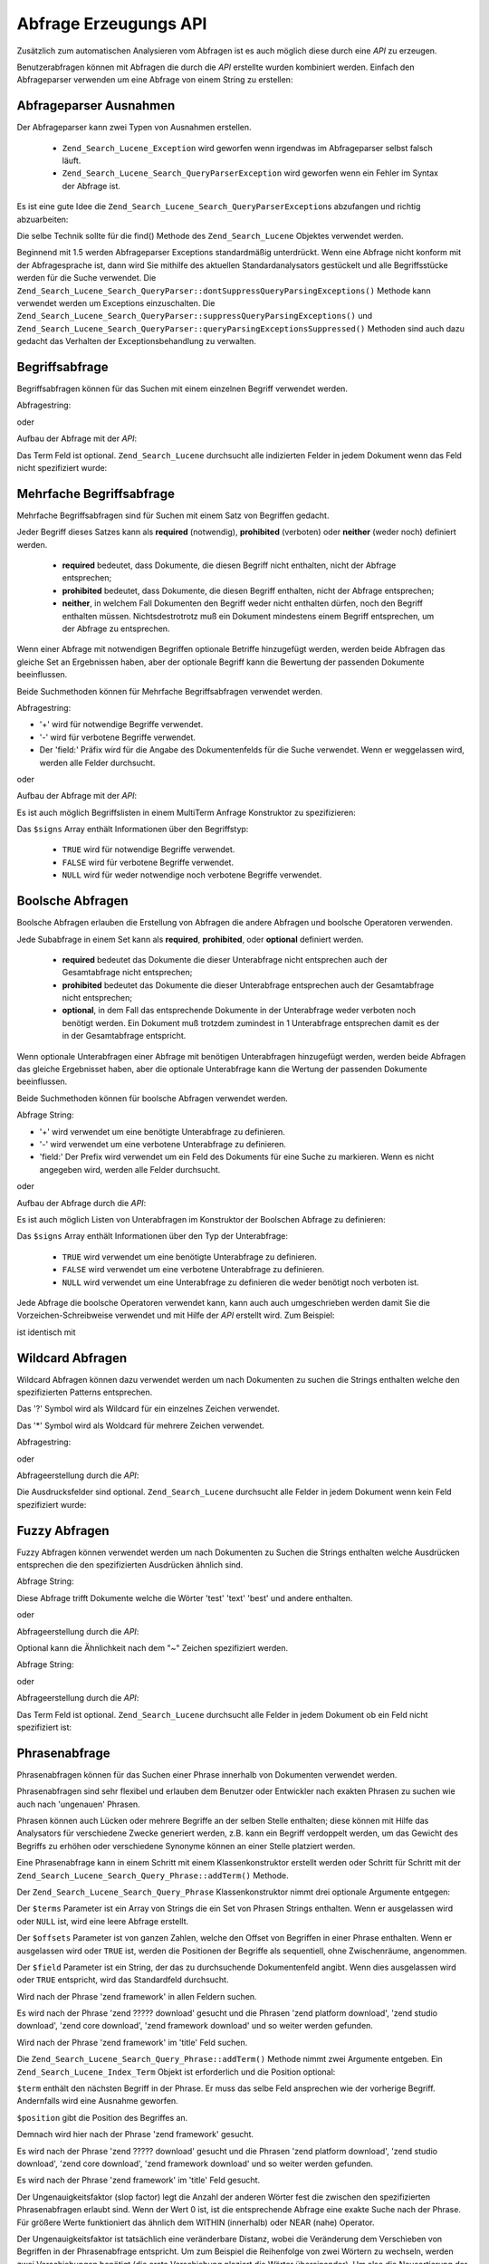 .. _zend.search.lucene.query-api:

Abfrage Erzeugungs API
======================

Zusätzlich zum automatischen Analysieren vom Abfragen ist es auch möglich diese durch eine *API* zu erzeugen.

Benutzerabfragen können mit Abfragen die durch die *API* erstellte wurden kombiniert werden. Einfach den
Abfrageparser verwenden um eine Abfrage von einem String zu erstellen:

.. code-block:: php
   :linenos:

   $query = Zend_Search_Lucene_Search_QueryParser::parse($queryString);

.. _zend.search.lucene.queries.exceptions:

Abfrageparser Ausnahmen
-----------------------

Der Abfrageparser kann zwei Typen von Ausnahmen erstellen.



   - ``Zend_Search_Lucene_Exception`` wird geworfen wenn irgendwas im Abfrageparser selbst falsch läuft.

   - ``Zend_Search_Lucene_Search_QueryParserException`` wird geworfen wenn ein Fehler im Syntax der Abfrage ist.

Es ist eine gute Idee die ``Zend_Search_Lucene_Search_QueryParserException``\ s abzufangen und richtig
abzuarbeiten:

.. code-block:: php
   :linenos:

   try {
       $query = Zend_Search_Lucene_Search_QueryParser::parse($queryString);
   } catch (Zend_Search_Lucene_Search_QueryParserException $e) {
       echo "Abfrage Syntax Fehler: " . $e->getMessage() . "\n";
   }

Die selbe Technik sollte für die find() Methode des ``Zend_Search_Lucene`` Objektes verwendet werden.

Beginnend mit 1.5 werden Abfrageparser Exceptions standardmäßig unterdrückt. Wenn eine Abfrage nicht konform mit
der Abfragesprache ist, dann wird Sie mithilfe des aktuellen Standardanalysators gestückelt und alle
Begriffsstücke werden für die Suche verwendet. Die
``Zend_Search_Lucene_Search_QueryParser::dontSuppressQueryParsingExceptions()`` Methode kann verwendet werden um
Exceptions einzuschalten. Die ``Zend_Search_Lucene_Search_QueryParser::suppressQueryParsingExceptions()`` und
``Zend_Search_Lucene_Search_QueryParser::queryParsingExceptionsSuppressed()`` Methoden sind auch dazu gedacht das
Verhalten der Exceptionsbehandlung zu verwalten.

.. _zend.search.lucene.queries.term-query:

Begriffsabfrage
---------------

Begriffsabfragen können für das Suchen mit einem einzelnen Begriff verwendet werden.

Abfragestring:

.. code-block:: text
   :linenos:

   word1

oder

Aufbau der Abfrage mit der *API*:

.. code-block:: php
   :linenos:

   $term  = new Zend_Search_Lucene_Index_Term('word1', 'field1');
   $query = new Zend_Search_Lucene_Search_Query_Term($term);
   $hits  = $index->find($query);

Das Term Feld ist optional. ``Zend_Search_Lucene`` durchsucht alle indizierten Felder in jedem Dokument wenn das
Feld nicht spezifiziert wurde:

.. code-block:: php
   :linenos:

   // Sucht nach 'word1' in allen indizierten Feldern
   $term  = new Zend_Search_Lucene_Index_Term('wort1');
   $query = new Zend_Search_Lucene_Search_Query_Term($term);
   $hits  = $index->find($query);

.. _zend.search.lucene.queries.multiterm-query:

Mehrfache Begriffsabfrage
-------------------------

Mehrfache Begriffsabfragen sind für Suchen mit einem Satz von Begriffen gedacht.

Jeder Begriff dieses Satzes kann als **required** (notwendig), **prohibited** (verboten) oder **neither** (weder
noch) definiert werden.



   - **required** bedeutet, dass Dokumente, die diesen Begriff nicht enthalten, nicht der Abfrage entsprechen;

   - **prohibited** bedeutet, dass Dokumente, die diesen Begriff enthalten, nicht der Abfrage entsprechen;

   - **neither**, in welchem Fall Dokumenten den Begriff weder nicht enthalten dürfen, noch den Begriff enthalten
     müssen. Nichtsdestrotrotz muß ein Dokument mindestens einem Begriff entsprechen, um der Abfrage zu
     entsprechen.



Wenn einer Abfrage mit notwendigen Begriffen optionale Betriffe hinzugefügt werden, werden beide Abfragen das
gleiche Set an Ergebnissen haben, aber der optionale Begriff kann die Bewertung der passenden Dokumente
beeinflussen.

Beide Suchmethoden können für Mehrfache Begriffsabfragen verwendet werden.

Abfragestring:

.. code-block:: text
   :linenos:

   +word1 author:word2 -word3

- '+' wird für notwendige Begriffe verwendet.

- '-' wird für verbotene Begriffe verwendet.

- Der 'field:' Präfix wird für die Angabe des Dokumentenfelds für die Suche verwendet. Wenn er weggelassen wird,
  werden alle Felder durchsucht.

oder

Aufbau der Abfrage mit der *API*:

.. code-block:: php
   :linenos:

   $query = new Zend_Search_Lucene_Search_Query_MultiTerm();

   $query->addTerm(new Zend_Search_Lucene_Index_Term('word1'), true);
   $query->addTerm(new Zend_Search_Lucene_Index_Term('word2', 'author'),
                   null);
   $query->addTerm(new Zend_Search_Lucene_Index_Term('word3'), false);

   $hits  = $index->find($query);

Es ist auch möglich Begriffslisten in einem MultiTerm Anfrage Konstruktor zu spezifizieren:

.. code-block:: php
   :linenos:

   $terms = array(new Zend_Search_Lucene_Index_Term('word1'),
                  new Zend_Search_Lucene_Index_Term('word2', 'author'),
                  new Zend_Search_Lucene_Index_Term('word3'));
   $signs = array(true, null, false);

   $query = new Zend_Search_Lucene_Search_Query_MultiTerm($terms, $signs);

   $hits  = $index->find($query);

Das ``$signs`` Array enthält Informationen über den Begriffstyp:



   - ``TRUE`` wird für notwendige Begriffe verwendet.

   - ``FALSE`` wird für verbotene Begriffe verwendet.

   - ``NULL`` wird für weder notwendige noch verbotene Begriffe verwendet.



.. _zend.search.lucene.queries.boolean-query:

Boolsche Abfragen
-----------------

Boolsche Abfragen erlauben die Erstellung von Abfragen die andere Abfragen und boolsche Operatoren verwenden.

Jede Subabfrage in einem Set kann als **required**, **prohibited**, oder **optional** definiert werden.



   - **required** bedeutet das Dokumente die dieser Unterabfrage nicht entsprechen auch der Gesamtabfrage nicht
     entsprechen;

   - **prohibited** bedeutet das Dokumente die dieser Unterabfrage entsprechen auch der Gesamtabfrage nicht
     entsprechen;

   - **optional**, in dem Fall das entsprechende Dokumente in der Unterabfrage weder verboten noch benötigt
     werden. Ein Dokument muß trotzdem zumindest in 1 Unterabfrage entsprechen damit es der in der Gesamtabfrage
     entspricht.



Wenn optionale Unterabfragen einer Abfrage mit benötigen Unterabfragen hinzugefügt werden, werden beide Abfragen
das gleiche Ergebnisset haben, aber die optionale Unterabfrage kann die Wertung der passenden Dokumente
beeinflussen.

Beide Suchmethoden können für boolsche Abfragen verwendet werden.

Abfrage String:

.. code-block:: text
   :linenos:

   +(word1 word2 word3) (author:word4 author:word5) -(word6)

- '+' wird verwendet um eine benötigte Unterabfrage zu definieren.

- '-' wird verwendet um eine verbotene Unterabfrage zu definieren.

- 'field:' Der Prefix wird verwendet um ein Feld des Dokuments für eine Suche zu markieren. Wenn es nicht
  angegeben wird, werden alle Felder durchsucht.

oder

Aufbau der Abfrage durch die *API*:

.. code-block:: php
   :linenos:

   $query = new Zend_Search_Lucene_Search_Query_Boolean();

   $subquery1 = new Zend_Search_Lucene_Search_Query_MultiTerm();
   $subquery1->addTerm(new Zend_Search_Lucene_Index_Term('word1'));
   $subquery1->addTerm(new Zend_Search_Lucene_Index_Term('word2'));
   $subquery1->addTerm(new Zend_Search_Lucene_Index_Term('word3'));

   $subquery2 = new Zend_Search_Lucene_Search_Query_MultiTerm();
   $subquery2->addTerm(new Zend_Search_Lucene_Index_Term('word4', 'author'));
   $subquery2->addTerm(new Zend_Search_Lucene_Index_Term('word5', 'author'));

   $term6 = new Zend_Search_Lucene_Index_Term('word6');
   $subquery3 = new Zend_Search_Lucene_Search_Query_Term($term6);

   $query->addSubquery($subquery1, true  /* benötigt (required) */);
   $query->addSubquery($subquery2, null  /* optional */);
   $query->addSubquery($subquery3, false /* verboten (prohibited) */);

   $hits  = $index->find($query);

Es ist auch möglich Listen von Unterabfragen im Konstruktor der Boolschen Abfrage zu definieren:

.. code-block:: php
   :linenos:

   ...
   $subqueries = array($subquery1, $subquery2, $subquery3);
   $signs = array(true, null, false);

   $query = new Zend_Search_Lucene_Search_Query_Boolean($subqueries, $signs);

   $hits  = $index->find($query);

Das ``$signs`` Array enthält Informationen über den Typ der Unterabfrage:



   - ``TRUE`` wird verwendet um eine benötigte Unterabfrage zu definieren.

   - ``FALSE`` wird verwendet um eine verbotene Unterabfrage zu definieren.

   - ``NULL`` wird verwendet um eine Unterabfrage zu definieren die weder benötigt noch verboten ist.



Jede Abfrage die boolsche Operatoren verwendet kann, kann auch auch umgeschrieben werden damit Sie die
Vorzeichen-Schreibweise verwendet und mit Hilfe der *API* erstellt wird. Zum Beispiel:

.. code-block:: text
   :linenos:

   word1 AND (word2 AND word3 AND NOT word4) OR word5

ist identisch mit

.. code-block:: text
   :linenos:

   (+(word1) +(+word2 +word3 -word4)) (word5)

.. _zend.search.lucene.queries.wildcard:

Wildcard Abfragen
-----------------

Wildcard Abfragen können dazu verwendet werden um nach Dokumenten zu suchen die Strings enthalten welche den
spezifizierten Patterns entsprechen.

Das '?' Symbol wird als Wildcard für ein einzelnes Zeichen verwendet.

Das '\*' Symbol wird als Woldcard für mehrere Zeichen verwendet.

Abfragestring:

.. code-block:: text
   :linenos:

   field1:test*

oder

Abfrageerstellung durch die *API*:

.. code-block:: php
   :linenos:

   $pattern = new Zend_Search_Lucene_Index_Term('test*', 'field1');
   $query = new Zend_Search_Lucene_Search_Query_Wildcard($pattern);
   $hits  = $index->find($query);

Die Ausdrucksfelder sind optional. ``Zend_Search_Lucene`` durchsucht alle Felder in jedem Dokument wenn kein Feld
spezifiziert wurde:

.. code-block:: php
   :linenos:

   $pattern = new Zend_Search_Lucene_Index_Term('test*');
   $query = new Zend_Search_Lucene_Search_Query_Wildcard($pattern);
   $hits  = $index->find($query);

.. _zend.search.lucene.queries.fuzzy:

Fuzzy Abfragen
--------------

Fuzzy Abfragen können verwendet werden um nach Dokumenten zu Suchen die Strings enthalten welche Ausdrücken
entsprechen die den spezifizierten Ausdrücken ähnlich sind.

Abfrage String:

.. code-block:: text
   :linenos:

   field1:test~

Diese Abfrage trifft Dokumente welche die Wörter 'test' 'text' 'best' und andere enthalten.

oder

Abfrageerstellung durch die *API*:

.. code-block:: php
   :linenos:

   $term = new Zend_Search_Lucene_Index_Term('test', 'field1');
   $query = new Zend_Search_Lucene_Search_Query_Fuzzy($term);
   $hits  = $index->find($query);

Optional kann die Ähnlichkeit nach dem "~" Zeichen spezifiziert werden.

Abfrage String:

.. code-block:: text
   :linenos:

   field1:test~0.4

oder

Abfrageerstellung durch die *API*:

.. code-block:: php
   :linenos:

   $term = new Zend_Search_Lucene_Index_Term('test', 'field1');
   $query = new Zend_Search_Lucene_Search_Query_Fuzzy($term, 0.4);
   $hits  = $index->find($query);

Das Term Feld ist optional. ``Zend_Search_Lucene`` durchsucht alle Felder in jedem Dokument ob ein Feld nicht
spezifiziert ist:

.. code-block:: php
   :linenos:

   $term = new Zend_Search_Lucene_Index_Term('test');
   $query = new Zend_Search_Lucene_Search_Query_Fuzzy($term);
   $hits  = $index->find($query);

.. _zend.search.lucene.queries.phrase-query:

Phrasenabfrage
--------------

Phrasenabfragen können für das Suchen einer Phrase innerhalb von Dokumenten verwendet werden.

Phrasenabfragen sind sehr flexibel und erlauben dem Benutzer oder Entwickler nach exakten Phrasen zu suchen wie
auch nach 'ungenauen' Phrasen.

Phrasen können auch Lücken oder mehrere Begriffe an der selben Stelle enthalten; diese können mit Hilfe das
Analysators für verschiedene Zwecke generiert werden, z.B. kann ein Begriff verdoppelt werden, um das Gewicht des
Begriffs zu erhöhen oder verschiedene Synonyme können an einer Stelle platziert werden.

.. code-block:: php
   :linenos:

   $query1 = new Zend_Search_Lucene_Search_Query_Phrase();

   // Füge 'word1' an der relativen Position 0 hinzu.
   $query1->addTerm(new Zend_Search_Lucene_Index_Term('word1'));

   // Füge 'word2' an der relativen Position 1 hinzu.
   $query1->addTerm(new Zend_Search_Lucene_Index_Term('word2'));

   // Füge 'word3' an der relativen Position 3 hinzu.
   $query1->addTerm(new Zend_Search_Lucene_Index_Term('word3'), 3);

   ...

   $query2 = new Zend_Search_Lucene_Search_Query_Phrase(
                   array('word1', 'word2', 'word3'), array(0,1,3));

   ...

   // Abfrage ohne eine Lücke.
   $query3 = new Zend_Search_Lucene_Search_Query_Phrase(
                   array('word1', 'word2', 'word3'));

   ...

   $query4 = new Zend_Search_Lucene_Search_Query_Phrase(
                   array('word1', 'word2'), array(0,1), 'annotation');

Eine Phrasenabfrage kann in einem Schritt mit einem Klassenkonstruktor erstellt werden oder Schritt für Schritt
mit der ``Zend_Search_Lucene_Search_Query_Phrase::addTerm()`` Methode.

Der ``Zend_Search_Lucene_Search_Query_Phrase`` Klassenkonstruktor nimmt drei optionale Argumente entgegen:

.. code-block:: php
   :linenos:

   Zend_Search_Lucene_Search_Query_Phrase(
       [array $terms[, array $offsets[, string $field]]]
   );

Der ``$terms`` Parameter ist ein Array von Strings die ein Set von Phrasen Strings enthalten. Wenn er ausgelassen
wird oder ``NULL`` ist, wird eine leere Abfrage erstellt.

Der ``$offsets`` Parameter ist von ganzen Zahlen, welche den Offset von Begriffen in einer Phrase enthalten. Wenn
er ausgelassen wird oder ``TRUE`` ist, werden die Positionen der Begriffe als sequentiell, ohne Zwischenräume,
angenommen.

Der ``$field`` Parameter ist ein String, der das zu durchsuchende Dokumentenfeld angibt. Wenn dies ausgelassen wird
oder ``TRUE`` entspricht, wird das Standardfeld durchsucht.

.. code-block:: php
   :linenos:

   $query =
       new Zend_Search_Lucene_Search_Query_Phrase(array('zend', 'framework'));

Wird nach der Phrase 'zend framework' in allen Feldern suchen.

.. code-block:: php
   :linenos:

   $query = new Zend_Search_Lucene_Search_Query_Phrase(
                    array('zend', 'download'), array(0, 2)
                );

Es wird nach der Phrase 'zend ????? download' gesucht und die Phrasen 'zend platform download', 'zend studio
download', 'zend core download', 'zend framework download' und so weiter werden gefunden.

.. code-block:: php
   :linenos:

   $query = new Zend_Search_Lucene_Search_Query_Phrase(
                    array('zend', 'framework'), null, 'title'
                );

Wird nach der Phrase 'zend framework' im 'title' Feld suchen.

Die ``Zend_Search_Lucene_Search_Query_Phrase::addTerm()`` Methode nimmt zwei Argumente entgeben. Ein
``Zend_Search_Lucene_Index_Term`` Objekt ist erforderlich und die Position optional:

.. code-block:: php
   :linenos:

   Zend_Search_Lucene_Search_Query_Phrase::addTerm(
       Zend_Search_Lucene_Index_Term $term[, integer $position]
   );

``$term`` enthält den nächsten Begriff in der Phrase. Er muss das selbe Feld ansprechen wie der vorherige
Begriff. Andernfalls wird eine Ausnahme geworfen.

``$position`` gibt die Position des Begriffes an.

.. code-block:: php
   :linenos:

   $query = new Zend_Search_Lucene_Search_Query_Phrase();
   $query->addTerm(new Zend_Search_Lucene_Index_Term('zend'));
   $query->addTerm(new Zend_Search_Lucene_Index_Term('framework'));

Demnach wird hier nach der Phrase 'zend framework' gesucht.

.. code-block:: php
   :linenos:

   $query = new Zend_Search_Lucene_Search_Query_Phrase();
   $query->addTerm(new Zend_Search_Lucene_Index_Term('zend'), 0);
   $query->addTerm(new Zend_Search_Lucene_Index_Term('framework'), 2);

Es wird nach der Phrase 'zend ????? download' gesucht und die Phrasen 'zend platform download', 'zend studio
download', 'zend core download', 'zend framework download' und so weiter werden gefunden.

.. code-block:: php
   :linenos:

   $query = new Zend_Search_Lucene_Search_Query_Phrase();
   $query->addTerm(new Zend_Search_Lucene_Index_Term('zend', 'title'));
   $query->addTerm(new Zend_Search_Lucene_Index_Term('framework', 'title'));

Es wird nach der Phrase 'zend framework' im 'title' Feld gesucht.

Der Ungenauigkeitsfaktor (slop factor) legt die Anzahl der anderen Wörter fest die zwischen den spezifizierten
Phrasenabfragen erlaubt sind. Wenn der Wert 0 ist, ist die entsprechende Abfrage eine exakte Suche nach der Phrase.
Für größere Werte funktioniert das ähnlich dem WITHIN (innerhalb) oder NEAR (nahe) Operator.

Der Ungenauigkeitsfaktor ist tatsächlich eine veränderbare Distanz, wobei die Veränderung dem Verschieben von
Begriffen in der Phrasenabfrage entspricht. Um zum Beispiel die Reihenfolge von zwei Wörtern zu wechseln, werden
zwei Verschiebungen benötigt (die erste Verschiebung plaziert die Wörter übereinander). Um also die
Neusortierung der Phrasen zu erlauben, muß der Ungenauigkeitsfaktor mindestens zwei sein.

Exaktere Treffer werden höher bewertet als ungenauere Treffer, so dass die Suchergebnisse nach der Genauigkeit
sortiert werden. Die Ungenauigkeit liegt standardmäßig bei 0, was exakte Treffer erfordert.

Der Ungenauigkeitsfaktor kannnach der Erstellung der Abfrage zugeordnet werden:

.. code-block:: php
   :linenos:

   // Query without a gap.
   $query =
       new Zend_Search_Lucene_Search_Query_Phrase(array('word1', 'word2'));

   // Search for 'word1 word2', 'word1 ... word2'
   $query->setSlop(1);
   $hits1 = $index->find($query);

   // Search for 'word1 word2', 'word1 ... word2',
   // 'word1 ... ... word2', 'word2 word1'
   $query->setSlop(2);
   $hits2 = $index->find($query);

.. _zend.search.lucene.queries.range:

Bereichsabfragen
----------------

:ref:`Bereichsabfragen <zend.search.lucene.query-language.range>` sind dazu gedacht Terme innerhalb eines
spezifizierten Intervalls zu suchen.

Abfragestring:

.. code-block:: text
   :linenos:

   mod_date:[20020101 TO 20030101]
   title:{Aida TO Carmen}

oder

Abfrageerstellung durch die *API*:

.. code-block:: php
   :linenos:

   $from = new Zend_Search_Lucene_Index_Term('20020101', 'mod_date');
   $to   = new Zend_Search_Lucene_Index_Term('20030101', 'mod_date');
   $query = new Zend_Search_Lucene_Search_Query_Range(
                    $from, $to, true // inclusive
                );
   $hits  = $index->find($query);

Begriffsfelder sind optional. ``Zend_Search_Lucene`` durchsucht alle Felder wenn das Feld nicht spezifiziert wurde:

.. code-block:: php
   :linenos:

   $from = new Zend_Search_Lucene_Index_Term('Aida');
   $to   = new Zend_Search_Lucene_Index_Term('Carmen');
   $query = new Zend_Search_Lucene_Search_Query_Range(
                    $from, $to, false // non-inclusive
                );
   $hits  = $index->find($query);

Jede (aber nicht beide) der Begrenzungsausdrücke kann auf ``TRUE`` gesetzt werden. ``Zend_Search_Lucene`` sucht
vom Anfang oder bis zum Ende des Verzeichnisses für die spezifizierten Feld(er) für diesen Fall:

.. code-block:: php
   :linenos:

   // Sucht nach ['20020101' TO ...]
   $from = new Zend_Search_Lucene_Index_Term('20020101', 'mod_date');
   $query = new Zend_Search_Lucene_Search_Query_Range(
                    $from, null, true // inclusive
                );
   $hits  = $index->find($query);


